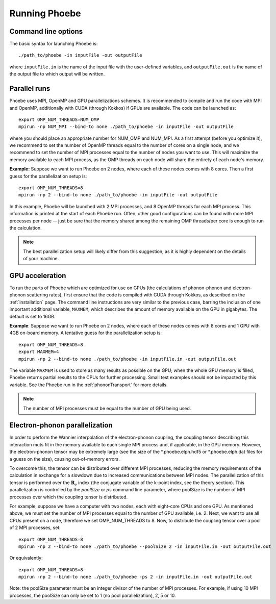 Running Phoebe
==============

Command line options
--------------------

The basic syntax for launching Phoebe is::

  ./path_to/phoebe -in inputFile -out outputFile

where ``inputFile.in`` is the name of the input file with the user-defined variables, and ``outputFile.out`` is the name of the output file to which output will be written.


Parallel runs
-------------

Phoebe uses MPI, OpenMP and GPU parallelizations schemes.
It is recommended to compile and run the code with MPI and OpenMP, additionally with CUDA (through Kokkos) if GPUs are available.
The code can be launched as::

  export OMP_NUM_THREADS=NUM_OMP
  mpirun -np NUM_MPI --bind-to none ./path_to/phoebe -in inputFile -out outputFile

where you should place an appropriate number for NUM_OMP and NUM_MPI.
As a first attempt (before you optimize it), we recommend to set the number of OpenMP threads equal to the number of cores on a single node, and we recommend to set the number of MPI processes equal to the number of nodes you want to use. This will maximize the memory available to each MPI process, as the OMP threads on each node will share the entirety of each node's memory.

**Example:**
Suppose we want to run Phoebe on 2 nodes, where each of these nodes comes with 8 cores.
Then a first guess for the parallelization setup is::

  export OMP_NUM_THREADS=8
  mpirun -np 2 --bind-to none ./path_to/phoebe -in inputFile -out outputFile

In this example, Phoebe will be launched with 2 MPI processes, and 8 OpenMP threads for each MPI process. This information is printed at the start of each Phoebe run. Often, other good configurations can be found with more MPI processes per node -- just be sure that the memory shared among the remaining OMP threads/per core is enough to run the calculation.

.. note::
  The best parallelization setup will likely differ from this suggestion, as it is highly dependent on the details of your machine.
  
GPU acceleration
----------------

To run the parts of Phoebe which are optimized for use on GPUs (the calculations of phonon-phonon and electron-phonon scattering rates), first ensure that the code is compiled with CUDA through Kokkos, as described on the :ref:`installation` page. The command line instructions are very similar to the previous case, barring the inclusion of one important additional variable, ``MAXMEM``, which describes the amount of memory available on the GPU in gigabytes.
The default is set to 16GB.

**Example**:
Suppose we want to run Phoebe on 2 nodes, where each of these nodes comes with 8 cores and 1 GPU with 4GB on-board memory.
A tentative guess for the parallelization setup is::

  export OMP_NUM_THREADS=8
  export MAXMEM=4
  mpirun -np 2 --bind-to none ./path_to/phoebe -in inputFile.in -out outputFile.out

The variable ``MAXMEM`` is used to store as many results as possible on the GPU; when the whole GPU memory is filled, Phoebe returns partial results to the CPUs for further processing. Small test examples should not be impacted by this variable.
See the Phoebe run in the :ref:`phononTransport` for more details.

.. note::
   The number of MPI processes must be equal to the number of GPU being used.

  
Electron-phonon parallelization
-------------------------------

In order to perform the Wannier interpolation of the electron-phonon coupling, the coupling tensor describing this interaction muts fit in the memory available to each single MPI process and, if applicable, in the GPU memory.
However, the electron-phonon tensor may be extremely large (see the size of the *.phoebe.elph.hdf5 or *.phoebe.elph.dat files for a guess on the size), causing out-of-memory errors.

To overcome this, the tensor can be distributed over different MPI processes, reducing the memory requirements of the calculation in exchange for a slowdown due to increased communications between MPI nodes.
The parallelization of this tensor is performed over the :math:`\boldsymbol{R}_e` index (the conjugate variable of the k-point index, see the theory section).
This parallelization is controlled by the `poolSize` or `ps` command line parameter, where poolSize is the number of MPI processes over which the coupling tensor is distributed.

For example, suppose we have a computer with two nodes, each with eight-core CPUs and one GPU.
As mentioned above, we must set the number of MPI processes equal to the number of GPU available, i.e. 2.
Next, we want to use all CPUs present on a node, therefore we set OMP_NUM_THREADS to 8.
Now, to distribute the coupling tensor over a pool of 2 MPI processes, set::
  
  export OMP_NUM_THREADS=8
  mpirun -np 2 --bind-to none ./path_to/phoebe --poolSize 2 -in inputFile.in -out outputFile.out

Or equivalently::
  
  export OMP_NUM_THREADS=8
  mpirun -np 2 --bind-to none ./path_to/phoebe -ps 2 -in inputFile.in -out outputFile.out

Note: the poolSize parameter must be an integer divisor of the number of MPI processes.
For example, if using 10 MPI processes, the poolSize can only be set to 1 (no pool parallelization), 2, 5 or 10.

